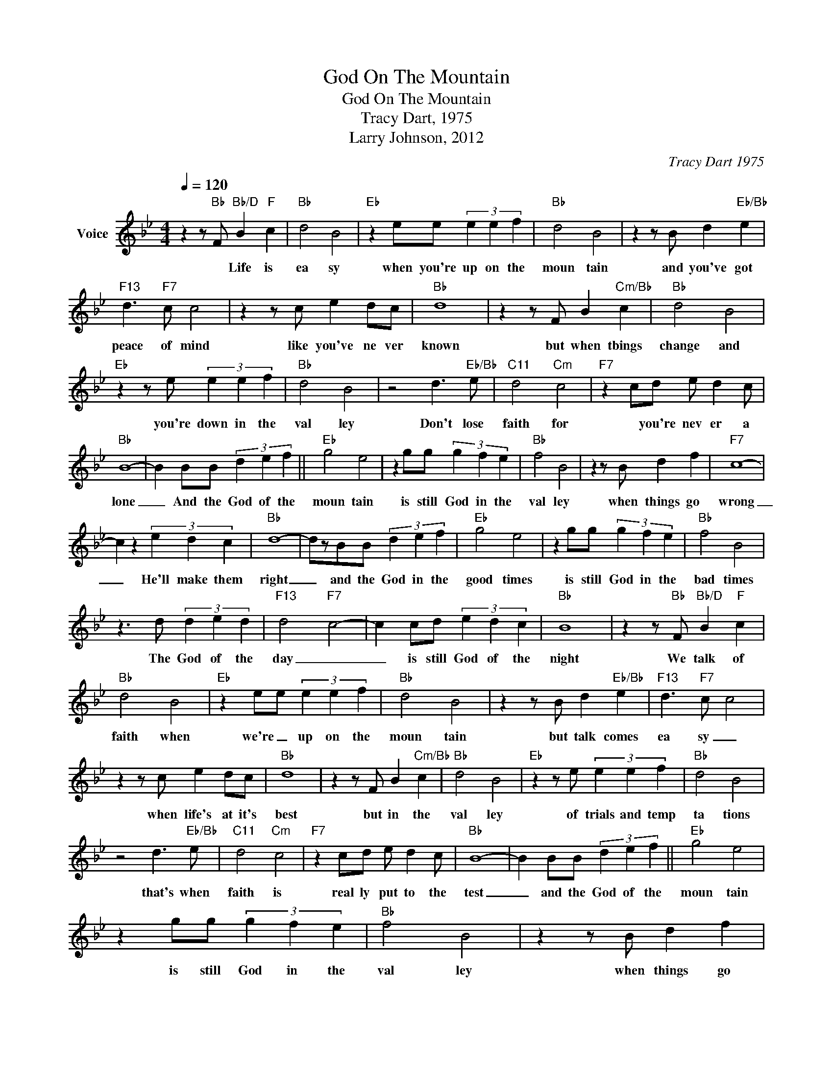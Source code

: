 X:1
T:God On The Mountain
T:God On The Mountain
T:Tracy Dart, 1975
T:Larry Johnson, 2012
C:Tracy Dart 1975
Z:All Rights Reserved
L:1/4
Q:1/4=120
M:4/4
K:Bb
V:1 treble nm="Voice"
%%MIDI program 54
V:1
 z z/"Bb" F/"Bb/D" B"F" c |"Bb" d2 B2 |"Eb" z e/e/ (3e e f |"Bb" d2 B2 | z z/ B/ d"Eb/Bb" e | %5
w: * Life is|ea sy|when you're up on the|moun tain|and you've got|
"F13" d3/2"F7" c/ c2 | z z/ c/ e d/c/ |"Bb" d4 | z z/ F/ B"Cm/Bb" c |"Bb" d2 B2 | %10
w: peace of mind|like you've ne ver|known|but when tbings|change and|
"Eb" z z/ e/ (3e e f |"Bb" d2 B2 | z2 d3/2"Eb/Bb" e/ |"C11" d2"Cm" c2 |"F7" z c/d/ e/ d c/ | %15
w: you're down in the|val ley|Don't lose|faith for|* you're nev er a|
"Bb" B4- | B B/B/ (3d e f ||"Eb" g2 e2 | z g/g/ (3g f e |"Bb" f2 B2 | z z/ B/ d f |"F7" c4- | %22
w: lone|_ And the God of the|moun tain|is still God in the|val ley|when things go|wrong|
 c z (3e d c |"Bb" d4- | d/z/B/B/ (3d e f |"Eb" g2 e2 | z g/g/ (3g f e |"Bb" f2 B2 | %28
w: _ He'll make them|right|_ and the God in the|good times|is still God in the|bad times|
 z3/2 d/ (3d e d |"F13" d2-"F7" c2- | c c/d/ (3e d c |"Bb" B4 | z z/"Bb" F/"Bb/D" B"F" c | %33
w: The God of the|day _|_ is still God of the|night|We talk of|
"Bb" d2 B2 |"Eb" z e/e/ (3e e f |"Bb" d2 B2 | z z/ B/ d"Eb/Bb" e |"F13" d3/2"F7" c/ c2 | %38
w: faith when|we're _ up on the|moun tain|but talk comes|ea sy _|
 z z/ c/ e d/c/ |"Bb" d4 | z z/ F/ B"Cm/Bb" c |"Bb" d2 B2 |"Eb" z z/ e/ (3e e f |"Bb" d2 B2 | %44
w: when life's at it's|best|but in the|val ley|of trials and temp|ta tions|
 z2 d3/2"Eb/Bb" e/ |"C11" d2"Cm" c2 |"F7" z c/d/ e/ d c/ |"Bb" B4- | B B/B/ (3d e f ||"Eb" g2 e2 | %50
w: that's when|faith is|real ly put to the|test|_ and the God of the|moun tain|
 z g/g/ (3g f e |"Bb" f2 B2 | z z/ B/ d f |"F7" c4- | c z (3e d c |"Bb" d4- | d/z/B/B/ (3d e f | %57
w: is still God in the|val ley|when things go|wrong|_ He'll make them|right|_ and the God in the|
"Eb" g2 e2 | z g/g/ (3g f e |"Bb" f2 B2 | z3/2 d/ (3d e d |"F13" d2-"F7" c2- | c c/d/ (3e d c | %63
w: good times|is still God in the|bad times|The God of the|day _|_ is still God of the|
"Bb" B4 | z/ B/B/ (3d e f z/ |"Eb" g2 e2 | z g/g/ (3g f e |"Bb" f2 B2 | z3/2 d/ (3d e d | %69
w: night|and the God in the|good times|is still God in the|bad times|The God of the|
"F13" d2-"F7" c2- | c c/d/ (3e d c |"Bb" B4 |] %72
w: day _|_ is still God of the|night|

